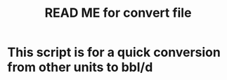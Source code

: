 #+TITLE: READ ME for convert file

* This script is for a quick conversion from other units to bbl/d
